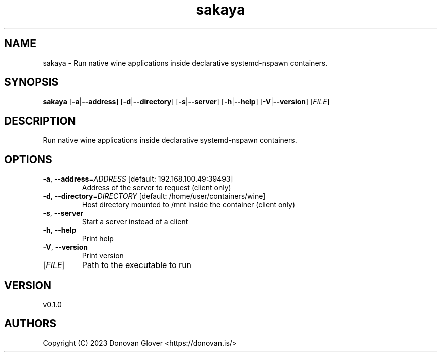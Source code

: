 .ie \n(.g .ds Aq \(aq
.el .ds Aq '
.TH sakaya 1  "sakaya 0.1.0" 
.SH NAME
sakaya \- Run native wine applications inside declarative systemd\-nspawn containers.
.SH SYNOPSIS
\fBsakaya\fR [\fB\-a\fR|\fB\-\-address\fR] [\fB\-d\fR|\fB\-\-directory\fR] [\fB\-s\fR|\fB\-\-server\fR] [\fB\-h\fR|\fB\-\-help\fR] [\fB\-V\fR|\fB\-\-version\fR] [\fIFILE\fR] 
.SH DESCRIPTION
Run native wine applications inside declarative systemd\-nspawn containers.
.SH OPTIONS
.TP
\fB\-a\fR, \fB\-\-address\fR=\fIADDRESS\fR [default: 192.168.100.49:39493]
Address of the server to request (client only)
.TP
\fB\-d\fR, \fB\-\-directory\fR=\fIDIRECTORY\fR [default: /home/user/containers/wine]
Host directory mounted to /mnt inside the container (client only)
.TP
\fB\-s\fR, \fB\-\-server\fR
Start a server instead of a client
.TP
\fB\-h\fR, \fB\-\-help\fR
Print help
.TP
\fB\-V\fR, \fB\-\-version\fR
Print version
.TP
[\fIFILE\fR]
Path to the executable to run
.SH VERSION
v0.1.0
.SH AUTHORS
Copyright (C) 2023 Donovan Glover <https://donovan.is/>
